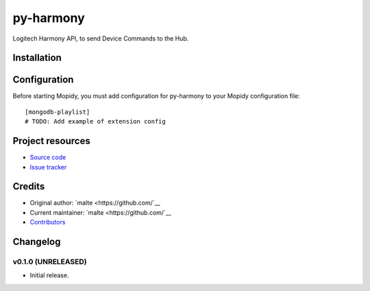 ****************************
py-harmony
****************************

.. image:: https://img.shields.io/pypi/v/py-harmony.svg?style=flat
    :target: https://pypi.python.org/pypi/py-harmony/
    :alt: Latest PyPI version

.. image:: https://img.shields.io/pypi/dm/py-harmony.svg?style=flat
    :target: https://pypi.python.org/pypi/py-harmony/
    :alt: Number of PyPI downloads

.. image:: https://img.shields.io/travis/nolte/py-harmony/master.svg?style=flat
    :target: https://travis-ci.org/nolte/py-harmony
    :alt: Travis CI build status

.. image:: https://img.shields.io/coveralls/nolte/py-harmony/master.svg?style=flat
   :target: https://coveralls.io/r/nolte/py-harmony
   :alt: Test coverage

Logitech Harmony API, to send Device Commands to the Hub.


Installation
============



Configuration
=============

Before starting Mopidy, you must add configuration for
py-harmony to your Mopidy configuration file::

    [mongodb-playlist]
    # TODO: Add example of extension config


Project resources
=================

- `Source code <https://github.com/nolte/py-harmony>`_
- `Issue tracker <https://github.com/nolte/py-harmony/issues>`_


Credits
=======

- Original author: `malte <https://github.com/`__
- Current maintainer: `malte <https://github.com/`__
- `Contributors <https://github.com/nolte/py-harmony/graphs/contributors>`_


Changelog
=========

v0.1.0 (UNRELEASED)
----------------------------------------

- Initial release.

